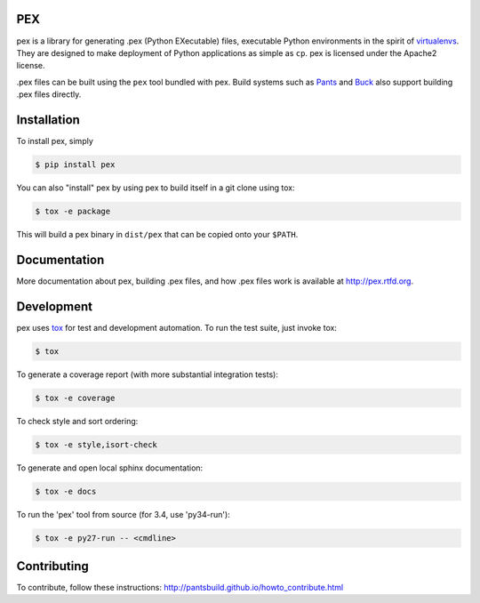 PEX
===
.. image:: https://travis-ci.org/pantsbuild/pex.svg?branch=master
    :target: https://travis-ci.org/pantsbuild/pex

pex is a library for generating .pex (Python EXecutable) files,
executable Python environments in the spirit of `virtualenvs <http://virtualenv.org>`_.
They are designed to make deployment of Python applications as simple as ``cp``.
pex is licensed under the Apache2 license.

.pex files can be built using the ``pex`` tool bundled with pex.  Build systems such as `Pants
<http://pantsbuild.github.io/>`_ and `Buck <http://facebook.github.io/buck/>`_ also
support building .pex files directly.


Installation
============

To install pex, simply

.. code-block:: bash

    $ pip install pex

You can also "install" pex by using pex to build itself in a git clone using tox:

.. code-block:: bash

    $ tox -e package

This will build a pex binary in ``dist/pex`` that can be copied onto your ``$PATH``.


Documentation
=============

More documentation about pex, building .pex files, and how .pex files work
is available at http://pex.rtfd.org.


Development
===========

pex uses `tox <https://testrun.org/tox/latest/>`_ for test and development automation.  To run
the test suite, just invoke tox:

.. code-block:: bash

    $ tox

To generate a coverage report (with more substantial integration tests):

.. code-block:: bash

   $ tox -e coverage

To check style and sort ordering:

.. code-block:: bash

   $ tox -e style,isort-check

To generate and open local sphinx documentation:

.. code-block:: bash

   $ tox -e docs

To run the 'pex' tool from source (for 3.4, use 'py34-run'):

.. code-block:: bash

   $ tox -e py27-run -- <cmdline>


Contributing
============

To contribute, follow these instructions: http://pantsbuild.github.io/howto_contribute.html

